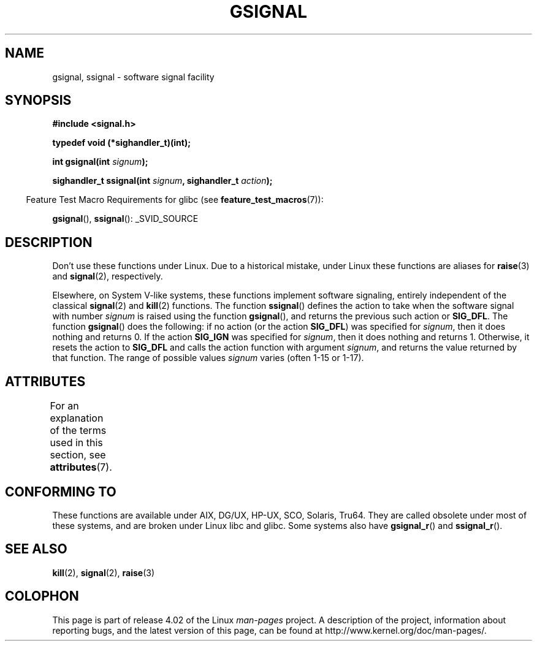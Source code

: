 .\" Copyright (C) 2002 Andries Brouwer <aeb@cwi.nl>
.\"
.\" %%%LICENSE_START(VERBATIM)
.\" Permission is granted to make and distribute verbatim copies of this
.\" manual provided the copyright notice and this permission notice are
.\" preserved on all copies.
.\"
.\" Permission is granted to copy and distribute modified versions of this
.\" manual under the conditions for verbatim copying, provided that the
.\" entire resulting derived work is distributed under the terms of a
.\" permission notice identical to this one.
.\"
.\" Since the Linux kernel and libraries are constantly changing, this
.\" manual page may be incorrect or out-of-date.  The author(s) assume no
.\" responsibility for errors or omissions, or for damages resulting from
.\" the use of the information contained herein.  The author(s) may not
.\" have taken the same level of care in the production of this manual,
.\" which is licensed free of charge, as they might when working
.\" professionally.
.\"
.\" Formatted or processed versions of this manual, if unaccompanied by
.\" the source, must acknowledge the copyright and authors of this work.
.\" %%%LICENSE_END
.\"
.\" This replaces an earlier man page written by Walter Harms
.\" <walter.harms@informatik.uni-oldenburg.de>.
.TH GSIGNAL 3  2015-07-23 "" "Linux Programmer's Manual"
.SH NAME
gsignal, ssignal \- software signal facility
.SH SYNOPSIS
.nf
.B #include <signal.h>
.sp
.B typedef void (*sighandler_t)(int);
.sp
.BI "int gsignal(int " signum );
.sp
.BI "sighandler_t ssignal(int " signum ", sighandler_t " action );
.fi
.sp
.in -4n
Feature Test Macro Requirements for glibc (see
.BR feature_test_macros (7)):
.in
.sp
.BR gsignal (),
.BR ssignal ():
_SVID_SOURCE
.SH DESCRIPTION
Don't use these functions under Linux.
Due to a historical mistake, under Linux these functions are
aliases for
.BR raise (3)
and
.BR signal (2),
respectively.
.LP
Elsewhere, on System V-like systems, these functions implement
software signaling, entirely independent of the classical
.BR signal (2)
and
.BR kill (2)
functions.
The function
.BR ssignal ()
defines the action to take when the software signal with
number
.I signum
is raised using the function
.BR gsignal (),
and returns the previous such action or
.BR SIG_DFL .
The function
.BR gsignal ()
does the following: if no action (or the action
.BR SIG_DFL )
was
specified for
.IR signum ,
then it does nothing and returns 0.
If the action
.B SIG_IGN
was specified for
.IR signum ,
then it does nothing and returns 1.
Otherwise, it resets the action to
.B SIG_DFL
and calls
the action function with argument
.IR signum ,
and returns the value returned by that function.
The range of possible values
.I signum
varies (often 1-15 or 1-17).
.SH ATTRIBUTES
For an explanation of the terms used in this section, see
.BR attributes (7).
.TS
allbox;
lb lb lb
l l l.
Interface	Attribute	Value
T{
.BR gsignal ()
T}	Thread safety	MT-Safe
T{
.BR ssignal ()
T}	Thread safety	MT-Safe sigintr
.TE

.SH CONFORMING TO
These functions are available under AIX, DG/UX, HP-UX, SCO, Solaris, Tru64.
They are called obsolete under most of these systems, and are
broken under Linux libc and glibc.
Some systems also have
.BR gsignal_r ()
and
.BR ssignal_r ().
.SH SEE ALSO
.BR kill (2),
.BR signal (2),
.BR raise (3)
.SH COLOPHON
This page is part of release 4.02 of the Linux
.I man-pages
project.
A description of the project,
information about reporting bugs,
and the latest version of this page,
can be found at
\%http://www.kernel.org/doc/man\-pages/.
